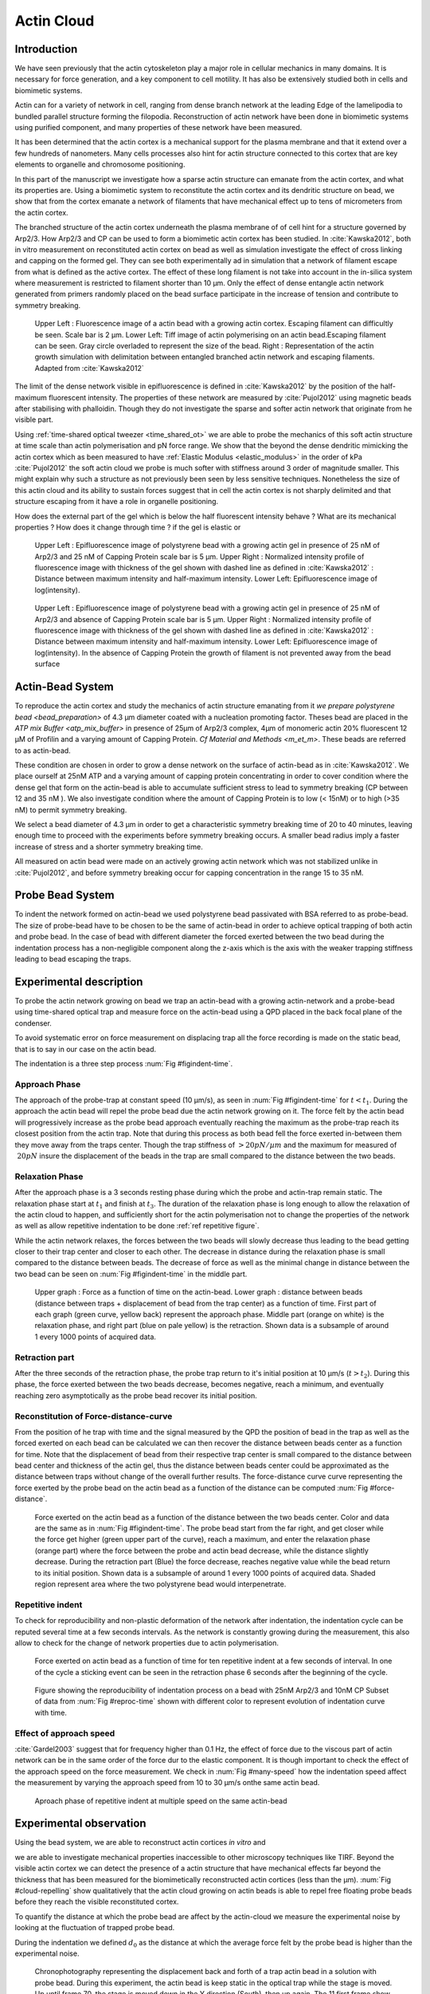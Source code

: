 .. Actin Cloud:

Actin Cloud
###########
.. 1

Introduction 
*************
.. 2


We have seen previously that the actin cytoskeleton play a major role in
cellular mechanics in many domains. It is necessary for force generation, and a
key component to cell motility. It has also be extensively studied both in
cells and biomimetic systems. 

Actin can for a variety of network in cell, ranging from dense branch network
at the leading Edge of the lamelipodia to bundled parallel structure forming
the filopodia.  Reconstruction of actin network have been done in biomimetic
systems using purified component, and many properties of these network have
been measured.

It has been determined that the actin cortex is  a mechanical support for the
plasma membrane and that it extend over a few hundreds of nanometers. Many
cells processes also hint for actin structure connected to this cortex that are
key elements to organelle and chromosome positioning. 

In this part of the manuscript we investigate how a sparse actin structure can
emanate from the actin cortex, and what its properties are. Using a biomimetic
system to reconstitute the actin cortex and its dendritic structure on bead, we
show that from the cortex emanate a network of filaments that have mechanical
effect up to tens of micrometers from the actin cortex.

The branched structure of the actin cortex underneath the plasma membrane of of
cell hint for a structure governed by Arp2/3. How Arp2/3 and CP can be used to
form a biomimetic actin cortex has been studied. In :cite:`Kawska2012`, both in
vitro measurement on reconstituted actin cortex on bead as well as simulation
investigate the effect of cross linking and capping on the formed gel. They can
see both experimentally ad in simulation that a network of filament escape from
what is defined as the active cortex. The effect of these long filament is not
take into account in the in-silica system where measurement is restricted to
filament shorter than 10 µm. Only the effect of dense entangle actin network
generated from primers randomly placed  on the bead surface participate in the
increase of tension and contribute to symmetry breaking.

.. figure:: /figs/Bead-tirf-fluo-sim.png
    :width: 70%

    Upper Left : Fluorescence image of a actin bead with a growing actin
    cortex. Escaping filament can difficultly be seen. Scale bar is 2 µm. Lower
    Left: Tiff image of actin polymerising on an actin bead.Escaping filament
    can be seen. Gray circle  overladed to represent the size of the bead.
    Right : Representation of the actin growth simulation with delimitation
    between entangled branched actin network and escaping filaments. 
    Adapted from :cite:`Kawska2012`


The limit of the dense network visible in epifluorescence is defined in
:cite:`Kawska2012` by the position of the half-maximum fluorescent intensity.
The properties of these network are measured by :cite:`Pujol2012` using
magnetic beads after stabilising with phalloidin. Though they do not
investigate the sparse and softer actin network that originate from he visible
part.


Using :ref:`time-shared optical tweezer <time_shared_ot>` we are able to probe
the mechanics of this soft actin structure at time scale than actin
polymerisation and pN force range. We show that the beyond the dense dendritic
mimicking the actin cortex which as been measured to have :ref:`Elastic Modulus
<elastic_modulus>` in the order of kPa :cite:`Pujol2012` the soft actin cloud
we probe is much softer with stiffness around 3 order of magnitude smaller.
This might explain why such a structure as not previously been seen by less
sensitive techniques. Nonetheless the size of this actin cloud and its ability
to sustain forces suggest that in cell the actin cortex is not sharply
delimited and that structure escaping from it have a role in organelle
positioning.


How does the external part of the gel which is below the half fluorescent intensity behave ? What are its mechanical properties ?  How does it change through time ? 
if the gel is elastic or 


.. figure:: /figs/intensity_profile_25nM_Arp_20nM_CP_09min.pdf
    :width: 100%

    Upper Left : Epifluorescence image of polystyrene bead with a growing actin gel in
    presence of 25 nM of Arp2/3 and 25 nM of Capping Protein scale bar is 5 µm.
    Upper Right : Normalized intensity profile of fluorescence image with thickness of the gel shown
    with dashed line as defined in :cite:`Kawska2012` : Distance between
    maximum intensity and half-maximum intensity.
    Lower Left: Epifluorescence image of log(intensity).

.. figure:: /figs/intensity_profile_25nM_Arp_0nM_CP_30min.pdf
    :width: 100%

    Upper Left : Epifluorescence image of polystyrene bead with a growing actin
    gel in presence of 25 nM of Arp2/3 and absence of Capping Protein scale bar
    is 5 µm.  Upper Right : Normalized intensity profile of fluorescence image with
    thickness of the gel shown with dashed line as defined in
    :cite:`Kawska2012` : Distance between maximum intensity and half-maximum
    intensity.  Lower Left: Epifluorescence image of log(intensity). In the
    absence of Capping Protein the growth of filament is not prevented away
    from the bead surface

.. todo:: scheme of experimental setup.

Actin-Bead System
*****************
.. 2

To reproduce the actin cortex and study the mechanics of actin structure
emanating from it `we prepare polystyrene bead <bead_preparation>` of 4.3 µm
diameter coated with a nucleation promoting factor. Theses bead are placed in
the `ATP mix Buffer <atp_mix_buffer>` in presence of 25µm of Arp2/3 complex,
4µm of monomeric actin 20% fluorescent 12 µM of Profilin and a varying amount
of Capping Protein. `Cf Material and Methods <m_et_m>`. These beads are
referred to as actin-bead.

These condition are chosen in order to grow a dense network on the surface of
actin-bead as in :cite:`Kawska2012`. We place ourself at 25nM ATP and a varying
amount of capping protein concentrating in order to cover condition where the
dense gel that form on the actin-bead is able to accumulate sufficient stress
to lead to symmetry breaking (CP between 12  and 35 nM ). We also investigate
condition where the amount of Capping Protein is to low (< 15nM) or to high
(>35 nM) to permit symmetry breaking.

We select a bead diameter of 4.3 µm in order to get a characteristic symmetry
breaking time of 20 to 40 minutes, leaving enough time to proceed with the
experiments before symmetry breaking occurs.  A smaller bead radius imply a
faster increase of stress and a shorter symmetry breaking time. 

All measured on actin bead were made on an actively growing actin network which
was not stabilized unlike in :cite:`Pujol2012`, and before symmetry breaking
occur for capping concentration in the range 15 to 35 nM.

Probe Bead System
*****************
.. 2

To indent the network formed on actin-bead we used polystyrene bead passivated
with BSA referred to as probe-bead.  The size of probe-bead have to be chosen
to be the same of actin-bead in order to achieve optical trapping of both actin
and probe bead. In the case of bead with different diameter the forced exerted
between the two bead during the indentation process has a non-negligible
component along the z-axis which is the axis with the weaker trapping stiffness
leading to bead escaping the traps.



Experimental description
************************
.. 2

To probe the actin network growing on bead we trap an actin-bead with a growing
actin-network and a probe-bead using time-shared optical trap and measure force
on the actin-bead using a QPD placed in the back focal plane of the condenser.

To avoid systematic error  on force measurement on displacing trap all the
force recording is made on the static bead, that is to say in our case on the
actin bead.


The indentation is a three step process :num:`Fig #figindent-time`.

Approach Phase
==============
.. 3
 
The approach of the probe-trap at constant speed (10 µm/s), as seen in
:num:`Fig #figindent-time` for :math:`t < t_1`. During the approach the actin bead
will repel the probe bead due the actin network growing on it. The force felt
by the actin bead will progressively increase as the probe bead approach
eventually reaching the maximum as the probe-trap reach its closest position
from the actin trap. Note that during this process as both bead fell the force
exerted in-between them they move away from the traps center. Though the trap
stiffness of :math:`>20 pN/µm` and the maximum for measured of :math:`~20 pN`
insure the displacement of the beads in the trap are small compared to the
distance between the two beads.


Relaxation Phase
================
.. 3

After the approach phase is a 3 seconds resting phase during which the probe
and actin-trap remain static. The relaxation phase start at :math:`t_1` and
finish at :math:`t_3`. The duration of the relaxation phase is long enough to
allow the relaxation of the actin cloud to happen, and sufficiently short for
the actin polymerisation not to change the properties of the network as well as
allow repetitive indentation to be done :ref:`ref repetitive figure`.

While the actin network relaxes, the forces between the two beads will slowly
decrease thus leading to the bead getting closer to their trap center and
closer to each other. The decrease in distance during the relaxation phase is
small compared to the distance between beads. The decrease of force as well as
the minimal change in distance between the two bead can be seen on :num:`Fig #figindent-time`
in the middle part.

.. _figindent-time:

.. figure:: /figs/force_time.png
    :width: 80%
    
    Upper graph : Force as a function of time on the actin-bead.  Lower graph :
    distance between beads (distance between traps + displacement of bead from
    the trap center) as a function of time. First part of each graph (green
    curve, yellow back) represent the approach phase. Middle part (orange on
    white) is the relaxation phase, and right part (blue on pale yellow) is the
    retraction.  Shown data is a subsample of around 1 every 1000 points of
    acquired data.


Retraction part
===============
.. 3


After the three seconds of the retraction phase, the probe trap return to it's
initial position at 10 µm/s (:math:`t > t_2`). During this phase, the force
exerted between the two beads decrease, becomes negative, reach a minimum, and
eventually reaching zero asymptotically as the probe bead recover its initial
position.

Reconstitution of Force-distance-curve
======================================
.. 3

From the position of he trap with time and the signal measured by the QPD the
position of bead in the trap as well as the forced exerted on each bead can be
calculated we can then recover the distance between beads center as a function
for time. Note that the displacement of bead from their respective trap center
is small compared to the distance between bead center and thickness of the
actin gel, thus the distance between beads center could be approximated as the
distance between traps without change of the overall further results.  The
force-distance curve curve representing the force exerted by the probe bead on
the actin bead as a function of the distance can be computed :num:`Fig #force-distance`. 


.. todo::

    Correct Figure, Bead diameter removed or not

.. _force-distance:

.. figure:: /figs/force-distance.png
    :width: 100%

    Force exerted on the actin bead as a function of the distance between the
    two beads center. Color and data are the same as in :num:`Fig
    #figindent-time`. The probe bead start from the far right, and get closer
    while the force get higher (green upper part of the curve), reach a
    maximum, and enter the relaxation phase (orange part) where the force
    between the probe and actin bead decrease, while the distance slightly
    decrease. During the retraction part (Blue) the force decrease, reaches
    negative value while the bead return to its initial position. Shown data is
    a subsample of around 1 every 1000 points of acquired data. Shaded region
    represent area where the two polystyrene bead would interpenetrate.


Repetitive indent
=================
.. 3

To check for reproducibility and non-plastic deformation of the network after
indentation, the indentation cycle can be reputed several time at a few seconds
intervals. As the network is constantly growing during the measurement, this
also allow to check for the change of network properties due to actin
polymerisation.


.. _reproc-time:

.. figure:: /figs/reproc-time.png
    :width: 100%

    Force exerted on actin bead as a function of time for ten repetitive
    indent at a few seconds of interval. In one of the cycle a sticking event
    can be seen in the retraction phase 6 seconds after the beginning of the
    cycle.


.. _reproc:

.. figure:: /figs/reproc.png
    :width: 80%

    Figure showing the reproducibility of indentation process on a bead with
    25nM Arp2/3 and 10nM CP Subset of data from :num:`Fig #reproc-time` shown
    with different color to represent evolution of indentation curve with time.

Effect of approach speed
========================
.. 3

:cite:`Gardel2003` suggest that for frequency higher than 0.1 Hz, the effect of
force due to the viscous part of actin network can be in the same order of the
force dur to the elastic component.  It is though important to check the effect
of the approach speed on the force measurement. We check in :num:`Fig
#many-speed` how the indentation speed affect the measurement by varying the
approach speed from 10 to 30 µm/s onthe same actin bead.


.. _many-speed:

.. figure:: /figs/many_speed.png
    :width: 80%

    Aproach phase of repetitive indent at multiple speed on the same actin-bead



Experimental observation
************************
.. 3

Using the bead system, we are able to reconstruct actin cortices `in vitro` and

we are able to investigate mechanical properties inaccessible to other
microscopy techniques like TIRF. Beyond the visible actin cortex we can detect
the presence of a actin structure that have mechanical effects far beyond the
thickness that has been measured for the biomimetically reconstructed actin
cortices (less than the µm). :num:`Fig #cloud-repelling` show qualitatively
that the actin cloud growing on actin beads is able to repel free floating
probe beads before they reach the visible reconstituted cortex. 


To quantify the distance at which the probe bead are affect by the actin-cloud
we measure the experimental noise by looking at the fluctuation of trapped probe bead.

During the indentation we defined :math:`d_0` as the distance at which the
average force felt by the probe bead is higher than the experimental noise.

 
 
.. _cloud-repelling: 

.. figure:: /figs/cloud-repelling.png
    :width: 100%

    Chronophotography representing the displacement back and forth of a trap
    actin bead in a solution with probe bead. During this experiment, the actin
    bead is keep static in the optical trap while the stage is moved. Up until
    frame 70, the stage is moved down in the Y direction (South), then up
    again. The 11 first frame show an average of the frame indicated as
    suptitle of each. frame 12 show a maximum projection of the all movie.
    Scale bar is 5 micrometers.


.. figure:: /figs/d0_violin.png
    :width: 80%

    Repartition of the bead-center distance at which the actin cloud exert a
    force higher than the noise (:math:`d_0`) on probe bead, as a function of
    capping protein. Red line represent position of bead surface (4.34 µm) and
    purple line represent bead surface+1µm (upper bound for the in vitro
    reformed actin cortex). We see in this graph that for symmetry breaking
    condition (CP 10 nM and 30 nM) the distance at which the actin cloud apply
    force on the probe bead is large compare to the thickness of the actin
    cortex. The distance at which the probe bead is able to detect the presence
    of the actin cloud decrease with the increase concentration in capping
    protein that restrict  actin filament growth. The condition in the absence
    of capping protein are a particular case as no dense actin network do for
    on the surface of the actin bead. The structure of the actin network on the
    actin bead can then be really different for this value.

Approach phase modeling
=======================
.. 3

To extract mechanical properties using the three phase of the indentation I
decided to model each part independently. In particular, I decided to fit
force-distance curve of the approach phase using a power law with 3 fit
parameters :math:`\alpha, \beta, \delta`:

.. math::

    F(d) = \beta \times \left(d-\delta\right)^\alpha

In which :math:`F` represent the force exerted on the probe bead, and :math:`d`
is the distance between bead center. The powerlaw exponent :math:`\alpha` is
expected to be negative as the force decreases with the distance :math:`d`, and
characterize how fast the steepness of the curve force increase as the two
beads approaches. The prefactor :math:`\beta` act as a scaling factor of the
force. The offset parameter :math:`\delta` shifts the curve on the distance
axis. The model has the particularity that the force on the probe bead tends to
:math:`+\infty` when the distance :math:`d` get close to :math:`\delta`. 

The offset distance :math:`\delta` practically describe the distance at which
the optical trap are not able to indent the network anymore. In the case of
hard sphere the value of :math:`\alpha` would tend toward :math:`-\infty`
leading to a infinite force increase at the contact between the two hard-sphere
of same diameter and a value of :math:`\delta` equal to the diameter of the
hard sphere. 

The optical tweezer we use are in the order can apply force in the order of 20
pN, and the bead we use expos a surface of roughly :math:`(2µm)^2`. Before
entering non-linear regime and escaping the trap, the probe bead can move up to
1µm off from the trap center. For a material of typical size in the order of
tens of µm,  this lead to a maximum Young's Modulus of the indented material in
the order of 100 Pa. Any material with a Stiffness much higher than 100 Pa can
be considered as infinitively rigid.

In our experiments, the polystyrene beads have a average diameter
of 4.34 µm, thus we expect :math:`\delta` to be higher than the bead diameter.

While there is a certain variation for individual diameter, data giving a
:math:`\delta` value smaller than bead diameter will be considered as
non-physical.

The elasticity of dense actin gels around polystyrene beads has been measured
in :cite:`Pujol2012` and found to be in the order of kPa. It then shouldn't be
surprising  not to be able to probe the mechanics of the dense gel on the
surface of the bead and found a value of :math:`\delta` higher than 4.34 µm.

The model can be fitted using-least squares independently on each experimental
approach phase. An example of such a model adjusted is shown on figure
:num:`Fig #force-distance-fit` and quality of fit can can be measure by the
coefficient of determination :math:`R^2` which as a media value of `0.97`
across all fits.

.. _force-distance-fit:
.. figure:: /figs/force-distance-fit.png
    :width: 100%

    Power law model fitted on approach phase data for one experiment in the presence
    of [CP]=10nM, with the particular values found for the fit parameters.  The
    vertical line represent the point at which the model diverges and the force
    goes to infinity, that is to say :math:`\delta`. The shaded region
    correspond to the distance at which the two bead would interpenetrates.


The approach phase data can be corrected for the distance offset :math:`\delta`
and plot in a log-log scale allowing for a better appreciation of the fit
result. The corrected distance is noted with  `c` indices :math:`d_c = d-
\delta` 




.. _force-distance-log-log:
.. figure:: /figs/force-distance-fit-loglog.png
    :width: 80%

    Force on actin bead as a function of bead distance minus distance offset
    :math:`\delta` plotted on a log-log scale. black line represent the power
    law model with  correction of the offset distance. Same data as :num:`Fig
    #force-distance` but showing only approach phase. 


Data with :math:`\delta`
values lower than 4.34 µm (21 out of 127) are considered as unphysical and
removed from further analysis.

As expected we find a negative values for :math:`alpha`, but surprisingly the
value of alpha does not vary significantly across the amount of capping protein
and stay close to -1, with a mean value of -1.10, and a standard deviation of
0.38. The distribution of power law exponent can be seen on :num:`Fig #power-law-exponent`

.. _power-law-exponent:
.. figure:: /figs/alpha_violin.png
    :width: 90%

    Violin plot showing the repartition of power law exponent with the
    concentration of capping protein.


Due to the scale invariance of the inverse power law we find above we, all the
approach phases data can be rescaled into a single master-curve. This is done
by dividing the force by the maximum force :math:`F_{max}` reached during the
approach and rescaling the distance by the minimum approach distance from which
:math:`\delta` is subtracted. 

.. figure:: /figs/rescaled_powerlaw.png
    :width: 80%

    Representation of rescale approach data on a log-log scale.  Red and green
    cross correspond to average values. Blue area correspond to average +/-
    standard deviation for each average bin. Red dot in the upper right corner
    correspond to the point (1,1) with respect to which all data has been
    rescaled.

    Blue dashed line correspond to fit to the average data for
    :math:`d_c/d_{c,min} < 10` (red cross), fitted slope is :math:`-1.06`. 
    As an eye guide, slope of `-1` and `-1.5` have been represented. 
 


The rescaled data confirm an average power law exponent of :math:`\sim -1`, the
breakdown of the average exponent beyond :math:`d_c/d_{c,min}=10` can be
explained by the statistical effect of having less data for long distance.


:math:`\alpha, \beta` and :math:`\gamma` 


.. todo:: 
    Zero of force is determined by average force on large distance. // bead <Left Mouse>


Variation of parameters with Capping Protein
============================================
.. 3

At the chosen concentration of Arp2/3 the bead system can show symmetry
breaking in the correct range of concentration of capping protein. In absence
of capping protein the dense dendritic network does not form on the surface. At
low concentration it seem not able to generate enough stress to rupture, and at
too high concentration (>35nM) the visible gel is thin and do not break
symmetry either. I then investigated the variation of each of the fit
parameters for concentrating of capping protein ranging from 0 to 50 nM.


We have already seen previously that the powerlaw exponent factor didn't had a
significant variation with the amount of capping protein in solution (:num:`Fig
#power-law-exponent`). The two other parameter that can be investigated are the
prefactor :math:`\beta`. At for the same value of :math:`\alpha` and
:math:`\delta`, the higher :math:`\beta` is the stronger the interacting
between the two beads for the same distance between bead center. We can see on
:num:`Figure #beta-violin`) that the average value for the prefactor decrease
with increase of capping protein concentration. 

.. _beta-violin:
.. figure:: /figs/beta_violin.png
    :width: 80% 

    Violin plot showing the repartition of prefactor with the quantity of
    Capping Protein. Decrease of prefactor with increasing amount of Capping
    Protein indicate a lower force between the probe bead and the actin bead
    for the same corrected distance between bead centers 

The last parameter of our model is :math:`\delta`, distance at which the force
diverges.   It can be seen in :num:`Figure #delta-violin` that at the exception
of absence of capping protein, the distance at which the model diverge get
closer to the diameter of the polystyrene bead as the concentration of capping
protein in the medium increases. It interesting to see that the distance offset
is the closer from the bead diameter in the absence of capping protein, when no
biomimetic actin cortices forms.  

.. _delta-violin:
.. figure:: /figs/delta_violin.png
    :width: 80% 

    Violin plot showing the variation of the offset distance :math:`\delta`
    with the quantity of capping protein. The shaded region represent the
    non-physical region which would correspond to a diverging force beyond the
    contact of the two polystyrene bead. Experimental data with :math:`\delta`
    value in this regions have been excluded from further analysis.


Determination of Young Modulus
==============================
.. 3


.. |E| replace:: :math:`E`

.. |dc| replace:: :math:`d_c`

.. |delta| replace:: :math:`\delta`
.. |alpha| replace:: :math:`\alpha`
.. |beta| replace:: :math:`\beta`

.. |E0| replace:: :math:`E_0`

To determine the mechanical properties of he gel between the actin and the
probe bead, we model it as a purely elastic material. The viscous effect are
neglected in the approach part as the approach at different speed show now
clear effect on the approach curves (Cf :num:`Figure #many-speed`). We consider
the compression of the material between the two probe bead between two surface
that are the projected surfaces of the bead on the direction of compression.
The thickness of the compressed material is taken as being the distance between
bead center corrected by the distance offset |delta|.

The stress exerted onto the material projected onto the bead surface or radius :math:`R` can be written : 

.. math::
    
    \sigma = \frac{F}{\pi R^2}

For small defmation the local strain of the material :math:`u` can be written as a function of the
corrected bead position |dc| and the considered location along the axis between the two bead center `x` : 

.. math::

    u(x)= \frac{d_c-x}{d_c}


We can express the local differential strain around the position |dc| of the
bead : :math:`\partial u = -\partial x/d_c` in which the minus sign reflect the
choice of the coordinate system: a decrease in :math:`x` with a positive
Young's modulus |E| should lead to an increase of the exerted force. The local felt young modulus when the probe bead has been approached from its initial position to the distance |dc| is then  

.. _eq-E:
.. math::

    E(d_c) = \left.\frac{\partial\sigma}{\partial u}\right|_{d_c}

By injecting the expression of :math:`u` and :math:`\sigma` this lead to :

.. math:: 

    E(d_c) &= -\frac{d_c}{\pi R^2}\times \Big(\frac{dF}{dx}\Big) \Big|_{x=d_c}\\
         &= E_0 d_c^\alpha

In which the value of |E0| can be expressed as function of the power law exponent |alpha| and the prefactor |beta| :

.. math::
    
    E_0 = - \frac{\alpha\beta}{\pi R^2}

Experimentally, the probed young modulus correspond to the average mechanical
properties of the actin cloud between the surface of the actin bead and the
surface of the probe bead and do not reflect the variation of the mechanical
properties of the uncompressed actin cloud with position. The geometry of hte
system and the fluorescence signal suggest a decrease of the density of the
actin cloud with the distance to the actin-bead center. All reported values
reported later represent estimation of elasticity of an effective young
modulus. The Effective young modulus values found are 3 orders of magnitude
smaller than know elasticity of dendritic gel formed on bead that are in the
order of kPa :cite:`Marcy2004`. 

This difference in elasticity might explain why this actin cloud as not been
seen mechanically before in other measurement like micro pipettes aspiration,
micro needle deformation or Atomic Force Microscopy indentation that have
sensitivity in the order of nN while the forces exerted by this actin network 
are in the order of the pN.

Nonetheless, :cite:`Gardel2003` show that such low moduli can be obtain using
sparse entangle actin network, and confirm the idea that the actin-cloud the
optical-tweezer indent experiment has a fundamentally different structure that
the dense dendritic network that what can be seen on the actin bead surface
using fluorescence.

.. _E0-violin:
.. figure:: /figs/E0_violin.png
    :width: 80% 

    Young Modulus Prefactor as a function of capping protein. Similar to the
    graph of |beta| on :num:`Fig #beta-violin` as |E0| is proportionnal to
    |alpha|, which is alway close to -1 and |beta| .



Interpretation 
==============
.. 3

The data collected and the results of data analysis lead to the conclusion that
on the surface of the actin bead is polymerized a dense actin gel of elasticity
close to ~1kPa, and which act as the scale of force of the optical tweezer can
apply to an infinitely rigid material that cannot be indented. Beyond this
dense gel a soft actin cloud with an effective Elastic modulus up to thousand
time softer  is present and extend on distance that are several time bigger
than the thickness of the reconstituted actin cortex. The structure structure
of this actin cloud is expected to be quite different from the dendritic gel
and could be mostly constituted of loosely entangle actin filaments. 

To investigate further this hypothesis, and the mechanical properties of the
network that should arise from a :math:`\alpha = -1` power law, we model the
deformation of the actin cloud by the theory of semi-flexible entangled polymer
network (:cite:`Isambert1996`, :cite:`MacKintosh1995`, :cite:`Morse1998a`).


The Young's modulus of semiflexible filaments in a 3D environment can be
expressed as a function of filament contour length density :math:`\rho` and the
entanglement length :math:`L_e` as :cite:`Morse1998b`:

.. math::
    
    E= \frac{2.(1+\nu).7.k_BT \rho}{5L_e}

.. |nu| replace:: :math:`\nu`

In which |nu| is the Poisson ratio and allow the conversion from shear to
elastic modulus. Previous study have investigated the non-linear stiffening of
such actin network for large deformation :cite:`Semmrich2008` and found that in
our condition, the linear description of theses networks holds to describe the
actin-cloud.

Using :cite:`Morse1998a` allow us to express the entanglement length as a
function of other parameters : :math:`L_e\approx L_p^{1/5} \rho^{-2/5}`. We can
reduce the expression of the young modulus to a function of the following
parameters : 

    - The Poisson Ratio |nu|, 
    - The persistence lenght of actin filaments :math:`L_p`
    - The mesh size of the network :math:`\xi_0`
    - The "size" of the cloud, for which we use the distance at which the force
      is first significant :math:`d_0`

We need also the consideration that for a general compressible material, the
only variable that can change during compression is the density :math:`\rho`
which could be made to depend on the corrected distance :math:`\rho \to
\rho(d_c)`

Thus leading to :


.. math::
    :label: eqa

    E(d_c)=\frac{ (1+\nu).14.k_BT}{5L_p^{1/5}}\times \rho(d_c)^{7/5}


The scaling exponent of |E| in `Eq #eq-A` with |dc| should match the exponent
of the experimentally found power law |alpha|. Thus the density can be
expressed in the following form : 

.. math::
    :label: eq-rho

    \rho(d_c)=\rho_0(d_c/d_0)^{5/7\times\alpha}

By the definition of :math:`\rho` in :cite:`Morse1998a` which is
the filament contour length per unit volume, we can determine the 
mesh-size :math:`\xi_0` of the undeformed network (average value) of :math:`\xi_0 = 1/\sqrt\rho_0`


By identifying to the phenomenological model we can thus express the Elastic
modulus as a function of the distance and the mesh size as a function of the
fit parameters and  characteristic scales of the system.


.. math::
         E(d_c)     &=  \frac{(1+\nu).14.k_BT}{5L_p^{1/5}\xi_0^{14/5} \left.d_0\right.^{\alpha}}\times \left.d_c\right.^{\alpha}.\\
                    &=  E_0' \times \left.d_c\right.^{\alpha}

:math:`E_0'` can be identified as |E0| in :eq:`eqa` to extract the closed form solution for the meshsize :math:`\xi_0` :

.. math::
        \xi_0=\left(-\frac{({2-\frac{5}{7}\alpha)}.k_BT\pi R^2}{5\alpha \beta L_p^{\frac{1}{5}}\left.d_0\right.^{\alpha}}\right)^{\frac{5}{14}}


The found mesh size is in the order of 0.3 to 0.4 µm which is consistent which
what has been found  previously :cite:`Morse1998`. The variation of the
meshsize can be seen on :num:`Fig #xi-violin` and does not seem to have a
correlation with the concentration of capping protein. 


.. _xi-violin:
.. figure:: /figs/xi_violin.png
    :width: 80%

    meshsize vs capping.


Despite the fact that the  mesh size is directly related to the offset distance
correction |delta|, a strong correlation can be seen between the two on
`Fig #dxc`.  This can be explain despite the fact that |delta|
seem correlated with the Concentration in capping protein through the
non-appearance of time in our data analysis.  We will see in a later point that
the value measured for |delta| might be influenced by the time of measurement.


.. _dxc:
.. figure:: /figs/delta-xi-corr.png
    :width: 80%
    Correlation of the meshsize :math:`\xi_0` with the distance offset |delta|, with marginal distribution as histogram on the side and on the top. 
    Shaded regions represent confidence interval at 95%.

.. _dxf:
.. figure:: /figs/delta-xi-facets.png
    :width: 80%

    Something



:num:`Fig #xi-violin`

Results
*******
.. 2

Discussion
**********
.. 2



.. Doublets:

Doublets
********

.. Oocytes:

Oocytes
*******

